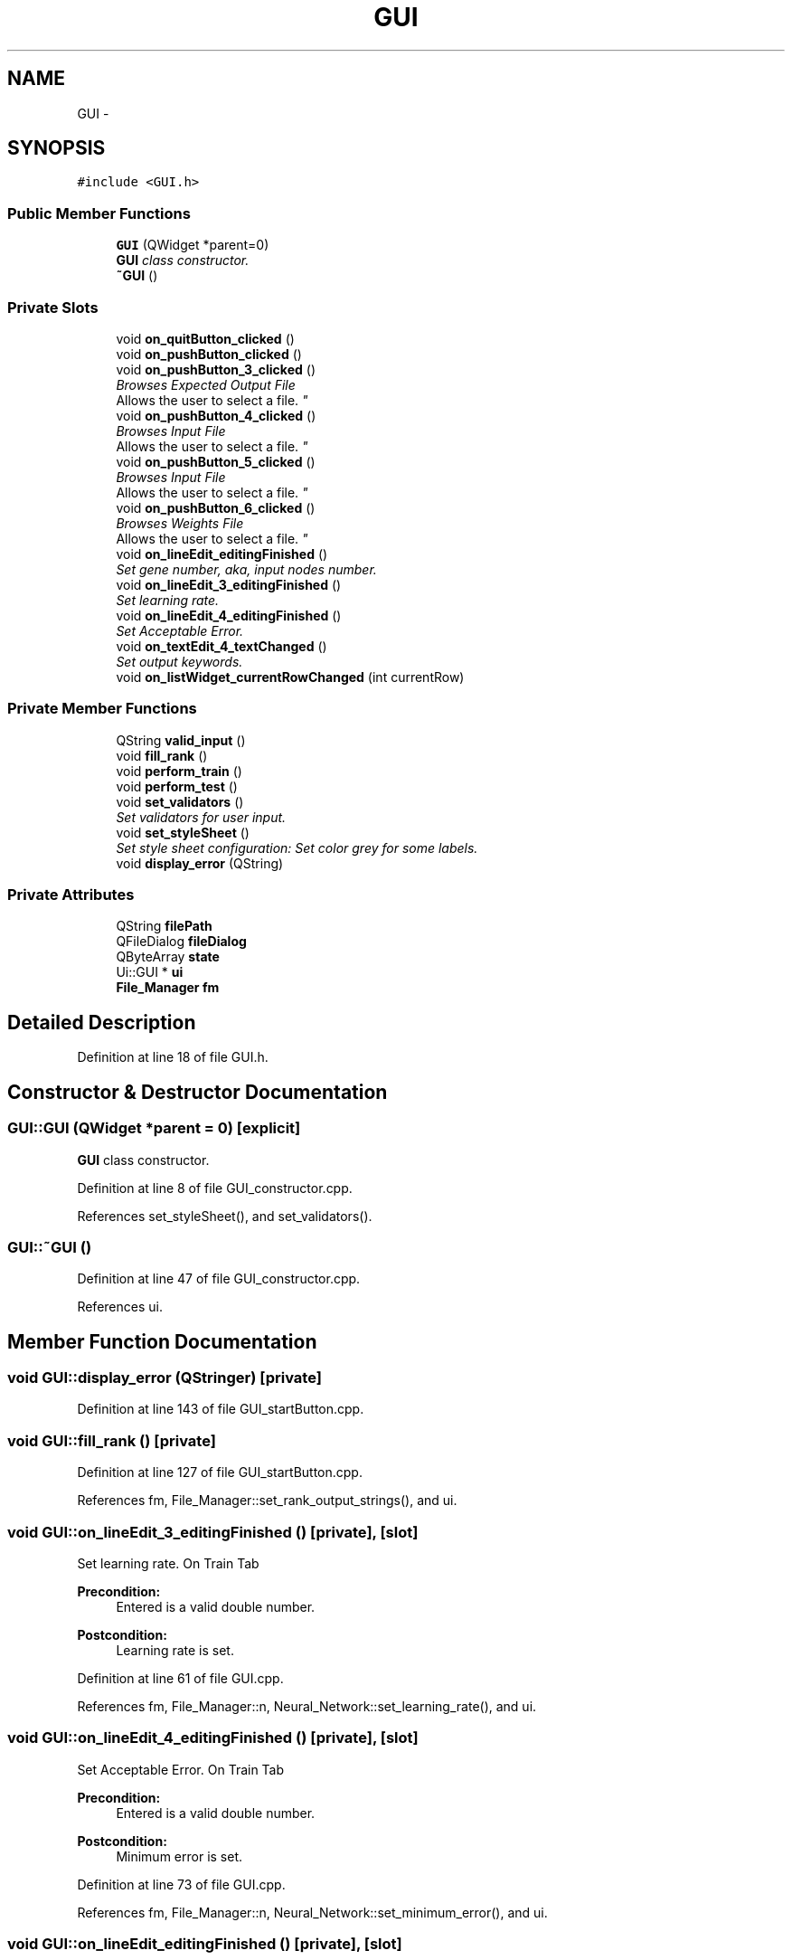 .TH "GUI" 3 "Fri Jun 21 2013" "Version 1.0" "Phenogene" \" -*- nroff -*-
.ad l
.nh
.SH NAME
GUI \- 
.SH SYNOPSIS
.br
.PP
.PP
\fC#include <GUI\&.h>\fP
.SS "Public Member Functions"

.in +1c
.ti -1c
.RI "\fBGUI\fP (QWidget *parent=0)"
.br
.RI "\fI\fBGUI\fP class constructor\&. \fP"
.ti -1c
.RI "\fB~GUI\fP ()"
.br
.in -1c
.SS "Private Slots"

.in +1c
.ti -1c
.RI "void \fBon_quitButton_clicked\fP ()"
.br
.ti -1c
.RI "void \fBon_pushButton_clicked\fP ()"
.br
.ti -1c
.RI "void \fBon_pushButton_3_clicked\fP ()"
.br
.RI "\fIBrowses Expected Output File
.br
 Allows the user to select a file\&. \fP"
.ti -1c
.RI "void \fBon_pushButton_4_clicked\fP ()"
.br
.RI "\fIBrowses Input File
.br
 Allows the user to select a file\&. \fP"
.ti -1c
.RI "void \fBon_pushButton_5_clicked\fP ()"
.br
.RI "\fIBrowses Input File
.br
 Allows the user to select a file\&. \fP"
.ti -1c
.RI "void \fBon_pushButton_6_clicked\fP ()"
.br
.RI "\fIBrowses Weights File
.br
 Allows the user to select a file\&. \fP"
.ti -1c
.RI "void \fBon_lineEdit_editingFinished\fP ()"
.br
.RI "\fISet gene number, aka, input nodes number\&. \fP"
.ti -1c
.RI "void \fBon_lineEdit_3_editingFinished\fP ()"
.br
.RI "\fISet learning rate\&. \fP"
.ti -1c
.RI "void \fBon_lineEdit_4_editingFinished\fP ()"
.br
.RI "\fISet Acceptable Error\&. \fP"
.ti -1c
.RI "void \fBon_textEdit_4_textChanged\fP ()"
.br
.RI "\fISet output keywords\&. \fP"
.ti -1c
.RI "void \fBon_listWidget_currentRowChanged\fP (int currentRow)"
.br
.in -1c
.SS "Private Member Functions"

.in +1c
.ti -1c
.RI "QString \fBvalid_input\fP ()"
.br
.ti -1c
.RI "void \fBfill_rank\fP ()"
.br
.ti -1c
.RI "void \fBperform_train\fP ()"
.br
.ti -1c
.RI "void \fBperform_test\fP ()"
.br
.ti -1c
.RI "void \fBset_validators\fP ()"
.br
.RI "\fISet validators for user input\&. \fP"
.ti -1c
.RI "void \fBset_styleSheet\fP ()"
.br
.RI "\fISet style sheet configuration: Set color grey for some labels\&. \fP"
.ti -1c
.RI "void \fBdisplay_error\fP (QString)"
.br
.in -1c
.SS "Private Attributes"

.in +1c
.ti -1c
.RI "QString \fBfilePath\fP"
.br
.ti -1c
.RI "QFileDialog \fBfileDialog\fP"
.br
.ti -1c
.RI "QByteArray \fBstate\fP"
.br
.ti -1c
.RI "Ui::GUI * \fBui\fP"
.br
.ti -1c
.RI "\fBFile_Manager\fP \fBfm\fP"
.br
.in -1c
.SH "Detailed Description"
.PP 
Definition at line 18 of file GUI\&.h\&.
.SH "Constructor & Destructor Documentation"
.PP 
.SS "GUI::GUI (QWidget *parent = \fC0\fP)\fC [explicit]\fP"

.PP
\fBGUI\fP class constructor\&. 
.PP
Definition at line 8 of file GUI_constructor\&.cpp\&.
.PP
References set_styleSheet(), and set_validators()\&.
.SS "GUI::~GUI ()"

.PP
Definition at line 47 of file GUI_constructor\&.cpp\&.
.PP
References ui\&.
.SH "Member Function Documentation"
.PP 
.SS "void GUI::display_error (QStringer)\fC [private]\fP"

.PP
Definition at line 143 of file GUI_startButton\&.cpp\&.
.SS "void GUI::fill_rank ()\fC [private]\fP"

.PP
Definition at line 127 of file GUI_startButton\&.cpp\&.
.PP
References fm, File_Manager::set_rank_output_strings(), and ui\&.
.SS "void GUI::on_lineEdit_3_editingFinished ()\fC [private]\fP, \fC [slot]\fP"

.PP
Set learning rate\&. On Train Tab 
.PP
\fBPrecondition:\fP
.RS 4
Entered is a valid double number\&. 
.RE
.PP
\fBPostcondition:\fP
.RS 4
Learning rate is set\&. 
.RE
.PP

.PP
Definition at line 61 of file GUI\&.cpp\&.
.PP
References fm, File_Manager::n, Neural_Network::set_learning_rate(), and ui\&.
.SS "void GUI::on_lineEdit_4_editingFinished ()\fC [private]\fP, \fC [slot]\fP"

.PP
Set Acceptable Error\&. On Train Tab 
.PP
\fBPrecondition:\fP
.RS 4
Entered is a valid double number\&. 
.RE
.PP
\fBPostcondition:\fP
.RS 4
Minimum error is set\&. 
.RE
.PP

.PP
Definition at line 73 of file GUI\&.cpp\&.
.PP
References fm, File_Manager::n, Neural_Network::set_minimum_error(), and ui\&.
.SS "void GUI::on_lineEdit_editingFinished ()\fC [private]\fP, \fC [slot]\fP"

.PP
Set gene number, aka, input nodes number\&. On Train Tab 
.PP
\fBPrecondition:\fP
.RS 4
Entered is a valid integer number\&. 
.RE
.PP
\fBPostcondition:\fP
.RS 4
Input nodes number is set\&. 
.RE
.PP

.PP
Definition at line 48 of file GUI\&.cpp\&.
.PP
References fm, File_Manager::n, Neural_Network::set_input_len(), and ui\&.
.SS "void GUI::on_listWidget_currentRowChanged (intcurrentRow)\fC [private]\fP, \fC [slot]\fP"

.PP
Definition at line 85 of file GUI\&.cpp\&.
.PP
References fm, File_Manager::n, Neural_Network::set_AV(), and ui\&.
.SS "void GUI::on_pushButton_3_clicked ()\fC [private]\fP, \fC [slot]\fP"

.PP
Browses Expected Output File
.br
 Allows the user to select a file\&. On Train Tab 
.PP
\fBPrecondition:\fP
.RS 4
Expected-Output browse button is clicked\&. 
.RE
.PP
\fBPostcondition:\fP
.RS 4
File path to expected output file is set\&. 
.RE
.PP

.PP
Definition at line 33 of file GUI\&.cpp\&.
.PP
References fileDialog, filePath, fm, File_Manager::set_expected_out_file(), and ui\&.
.SS "void GUI::on_pushButton_4_clicked ()\fC [private]\fP, \fC [slot]\fP"

.PP
Browses Input File
.br
 Allows the user to select a file\&. On Predict Tab 
.PP
\fBPrecondition:\fP
.RS 4
Input browse button is clicked\&. 
.RE
.PP
\fBPostcondition:\fP
.RS 4
File path to input file is set\&. 
.RE
.PP

.PP
Definition at line 120 of file GUI\&.cpp\&.
.PP
References fileDialog, filePath, fm, File_Manager::set_input_file(), File_Manager::set_output_file(), and ui\&.
.SS "void GUI::on_pushButton_5_clicked ()\fC [private]\fP, \fC [slot]\fP"

.PP
Browses Input File
.br
 Allows the user to select a file\&. On Train Tab 
.PP
\fBPrecondition:\fP
.RS 4
Input browse button is clicked\&. 
.RE
.PP
\fBPostcondition:\fP
.RS 4
File path to input file is set\&. 
.RE
.PP

.PP
Definition at line 12 of file GUI\&.cpp\&.
.PP
References fileDialog, filePath, fm, File_Manager::set_input_file(), File_Manager::set_output_file(), File_Manager::set_weights_file(), and ui\&.
.SS "void GUI::on_pushButton_6_clicked ()\fC [private]\fP, \fC [slot]\fP"

.PP
Browses Weights File
.br
 Allows the user to select a file\&. On Predict Tab 
.PP
\fBPrecondition:\fP
.RS 4
Weights change button is clicked\&. 
.RE
.PP
\fBPostcondition:\fP
.RS 4
File path to weights file is set\&. 
.RE
.PP

.PP
Definition at line 137 of file GUI\&.cpp\&.
.PP
References fileDialog, filePath, fm, File_Manager::set_weights_file(), and ui\&.
.SS "void GUI::on_pushButton_clicked ()\fC [private]\fP, \fC [slot]\fP"

.PP
Definition at line 12 of file GUI_startButton\&.cpp\&.
.PP
References display_error(), File_Manager::fill_rank_output(), fm, perform_test(), perform_train(), ui, and valid_input()\&.
.SS "void GUI::on_quitButton_clicked ()\fC [private]\fP, \fC [slot]\fP"

.PP
Definition at line 146 of file GUI\&.cpp\&.
.SS "void GUI::on_textEdit_4_textChanged ()\fC [private]\fP, \fC [slot]\fP"

.PP
Set output keywords\&. On Train Tab 
.PP
\fBPrecondition:\fP
.RS 4
Entered is a valid strings\&. 
.RE
.PP
\fBPostcondition:\fP
.RS 4
Output nodes number is set\&. 
.RE
.PP

.PP
Definition at line 97 of file GUI\&.cpp\&.
.PP
References fm, File_Manager::n, Neural_Network::set_output_len(), and ui\&.
.SS "void GUI::perform_test ()\fC [private]\fP"

.PP
Definition at line 67 of file GUI_startButton\&.cpp\&.
.PP
References Neural_Network::do_function(), File_Manager::do_function(), fm, File_Manager::get_input_population_string(), File_Manager::get_output_population_string(), File_Manager::n, and ui\&.
.SS "void GUI::perform_train ()\fC [private]\fP"

.PP
Definition at line 40 of file GUI_startButton\&.cpp\&.
.PP
References Neural_Network::do_function(), File_Manager::do_function(), fm, File_Manager::get_input_population_string(), File_Manager::get_read_ex_output_string(), File_Manager::n, and ui\&.
.SS "void GUI::set_styleSheet ()\fC [private]\fP"

.PP
Set style sheet configuration: Set color grey for some labels\&. 
.PP
Definition at line 20 of file GUI_constructor\&.cpp\&.
.PP
References ui\&.
.SS "void GUI::set_validators ()\fC [private]\fP"

.PP
Set validators for user input\&. 
.PP
Definition at line 31 of file GUI_constructor\&.cpp\&.
.PP
References ui\&.
.SS "QString GUI::valid_input ()\fC [private]\fP"

.PP
Definition at line 88 of file GUI_startButton\&.cpp\&.
.PP
References fill_rank(), fm, fori, Neural_Network::get_output_len(), File_Manager::get_rank_output_strings(), File_Manager::n, and ui\&.
.SH "Member Data Documentation"
.PP 
.SS "QFileDialog GUI::fileDialog\fC [private]\fP"

.PP
Definition at line 21 of file GUI\&.h\&.
.SS "QString GUI::filePath\fC [private]\fP"

.PP
Definition at line 20 of file GUI\&.h\&.
.SS "\fBFile_Manager\fP GUI::fm\fC [private]\fP"

.PP
Definition at line 45 of file GUI\&.h\&.
.SS "QByteArray GUI::state\fC [private]\fP"

.PP
Definition at line 22 of file GUI\&.h\&.
.SS "Ui::GUI* GUI::ui\fC [private]\fP"

.PP
Definition at line 43 of file GUI\&.h\&.

.SH "Author"
.PP 
Generated automatically by Doxygen for Phenogene from the source code\&.
